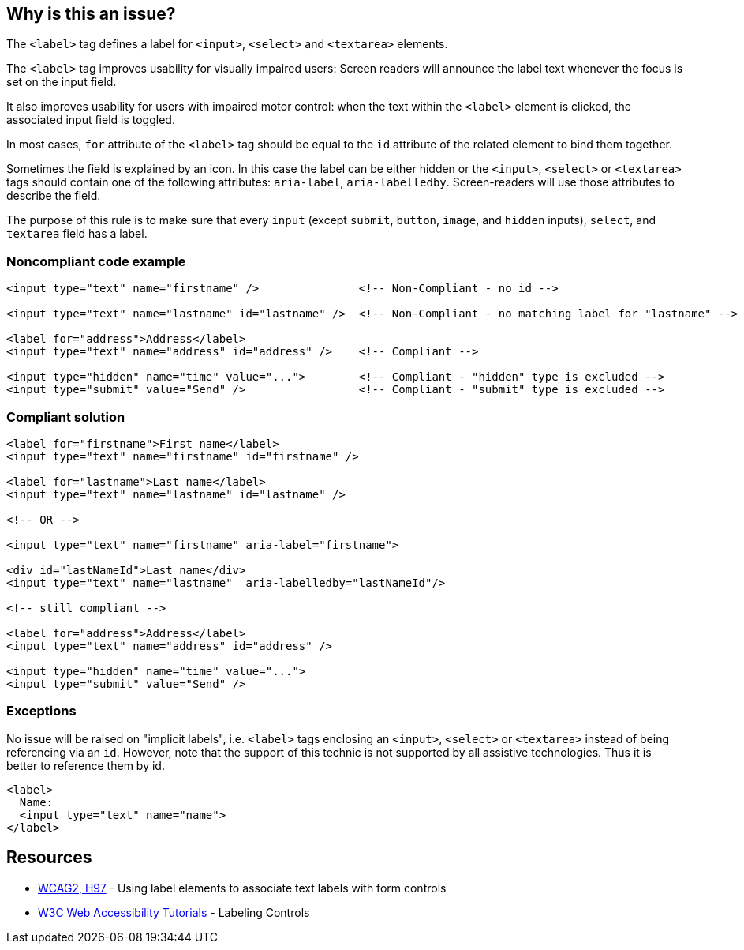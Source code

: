 == Why is this an issue?

The ``++<label>++`` tag defines a label for ``++<input>++``, ``++<select>++`` and ``++<textarea>++`` elements.


The ``++<label>++`` tag improves usability for visually impaired users: Screen readers will announce the label text whenever the focus is set on the input field.


It also improves usability for users with impaired motor control: when the text within the ``++<label>++`` element is clicked, the associated input field is toggled.


In most cases, ``++for++`` attribute of the ``++<label>++`` tag should be equal to the ``++id++`` attribute of the related element to bind them together.


Sometimes the field is explained by an icon. In this case the label can be either hidden or the ``++<input>++``, ``++<select>++`` or ``++<textarea>++`` tags should contain one of the following attributes: ``++aria-label++``, ``++aria-labelledby++``. Screen-readers will use those attributes to describe the field.


The purpose of this rule is to make sure that every ``++input++`` (except ``++submit++``, ``++button++``, ``++image++``, and ``++hidden++`` inputs), ``++select++``, and ``++textarea++`` field has a label.


=== Noncompliant code example

[source,html]
----
<input type="text" name="firstname" />               <!-- Non-Compliant - no id -->

<input type="text" name="lastname" id="lastname" />  <!-- Non-Compliant - no matching label for "lastname" -->

<label for="address">Address</label>
<input type="text" name="address" id="address" />    <!-- Compliant -->

<input type="hidden" name="time" value="...">        <!-- Compliant - "hidden" type is excluded -->
<input type="submit" value="Send" />                 <!-- Compliant - "submit" type is excluded -->
----


=== Compliant solution

[source,html]
----
<label for="firstname">First name</label>
<input type="text" name="firstname" id="firstname" />

<label for="lastname">Last name</label>
<input type="text" name="lastname" id="lastname" />

<!-- OR -->

<input type="text" name="firstname" aria-label="firstname">

<div id="lastNameId">Last name</div>
<input type="text" name="lastname"  aria-labelledby="lastNameId"/>

<!-- still compliant -->

<label for="address">Address</label>
<input type="text" name="address" id="address" />

<input type="hidden" name="time" value="...">
<input type="submit" value="Send" />
----


=== Exceptions

No issue will be raised on "implicit labels", i.e. ``++<label>++`` tags enclosing an ``++<input>++``, ``++<select>++`` or ``++<textarea>++`` instead of being referencing via an ``++id++``. However, note that the support of this technic is not supported by all assistive technologies. Thus it is better to reference them by id.

[source,html]
----
<label>
  Name:
  <input type="text" name="name">
</label>
----


== Resources

* https://www.w3.org/TR/WCAG20-TECHS/H44.html[WCAG2, H97] - Using label elements to associate text labels with form controls
* https://www.w3.org/WAI/tutorials/forms/labels/[W3C Web Accessibility Tutorials] - Labeling Controls


ifdef::env-github,rspecator-view[]

'''
== Implementation Specification
(visible only on this page)

=== Message

Associate a valid label to this input field. | Add an "id" attribute to this input field and associate it with a label.


'''
== Comments And Links
(visible only on this page)

=== deprecates: S1078

=== on 25 Jun 2013, 09:20:17 Dinesh Bolkensteyn wrote:
'image' type should also be excluded? sounds like a submit alternative.


same for button.

=== on 8 Jul 2013, 18:19:43 Freddy Mallet wrote:
Is implemented by \http://jira.codehaus.org/browse/SONARPLUGINS-2997

endif::env-github,rspecator-view[]
